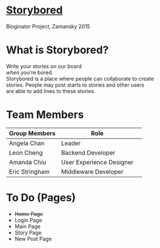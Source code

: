 * _Storybored_
Bloginator Project, Zamansky 2015

* What is Storybored?

 Write your stories /on/ our board \\
 /when/ you're bored. \\
 Storybored is a place where people can collaborate to create \\ 
 stories. People may post starts to stories and other users \\
 are able to add lines to these stories. \\


* Team Members

| Group Members  | Role                     | 
|----------------|--------------------------|  
| Angela Chan    | Leader                   |
| Leon Cheng     | Backend Developer        |
| Amanda Chiu    | User Experience Designer |
| Eric Stringham | Middleware Developer     |

* To Do (Pages)
- +Home Page+
- Login Page
- Main Page
- Story Page
- New Post Page
